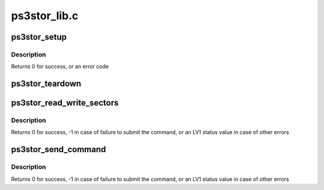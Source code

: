 .. -*- coding: utf-8; mode: rst -*-

=============
ps3stor_lib.c
=============


.. _`ps3stor_setup`:

ps3stor_setup
=============

.. c:function:: int ps3stor_setup (struct ps3_storage_device *dev, irq_handler_t handler)

    Setup a storage device before use

    :param struct ps3_storage_device \*dev:
        Pointer to a struct ps3_storage_device

    :param irq_handler_t handler:
        Pointer to an interrupt handler



.. _`ps3stor_setup.description`:

Description
-----------

Returns 0 for success, or an error code



.. _`ps3stor_teardown`:

ps3stor_teardown
================

.. c:function:: void ps3stor_teardown (struct ps3_storage_device *dev)

    Tear down a storage device after use

    :param struct ps3_storage_device \*dev:
        Pointer to a struct ps3_storage_device



.. _`ps3stor_read_write_sectors`:

ps3stor_read_write_sectors
==========================

.. c:function:: u64 ps3stor_read_write_sectors (struct ps3_storage_device *dev, u64 lpar, u64 start_sector, u64 sectors, int write)

    read/write from/to a storage device

    :param struct ps3_storage_device \*dev:
        Pointer to a struct ps3_storage_device

    :param u64 lpar:
        HV logical partition address

    :param u64 start_sector:
        First sector to read/write

    :param u64 sectors:
        Number of sectors to read/write

    :param int write:
        Flag indicating write (non-zero) or read (zero)



.. _`ps3stor_read_write_sectors.description`:

Description
-----------

Returns 0 for success, -1 in case of failure to submit the command, or
an LV1 status value in case of other errors



.. _`ps3stor_send_command`:

ps3stor_send_command
====================

.. c:function:: u64 ps3stor_send_command (struct ps3_storage_device *dev, u64 cmd, u64 arg1, u64 arg2, u64 arg3, u64 arg4)

    send a device command to a storage device

    :param struct ps3_storage_device \*dev:
        Pointer to a struct ps3_storage_device

    :param u64 cmd:
        Command number

    :param u64 arg1:
        First command argument

    :param u64 arg2:
        Second command argument

    :param u64 arg3:
        Third command argument

    :param u64 arg4:
        Fourth command argument



.. _`ps3stor_send_command.description`:

Description
-----------

Returns 0 for success, -1 in case of failure to submit the command, or
an LV1 status value in case of other errors

